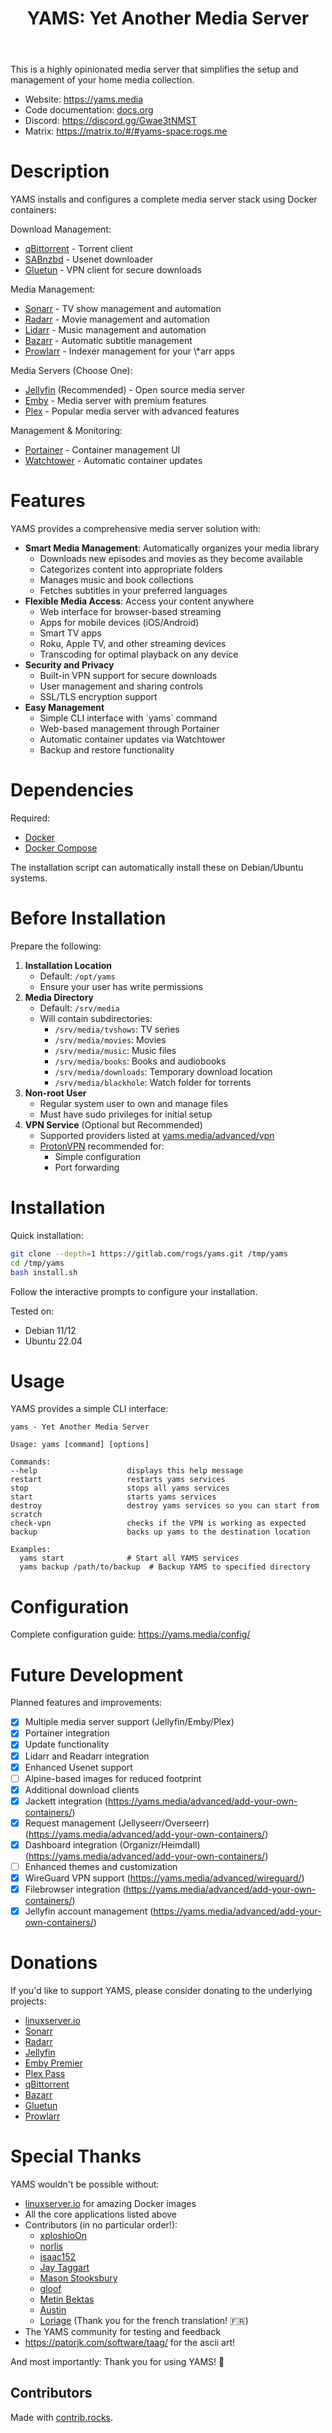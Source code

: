 #+title: YAMS: Yet Another Media Server

@@html:<img src="https://visitor-badge.laobi.icu/badge?page_id=rogs.yams" alt="visitor badge"/>@@
@@html:<img alt="Discord" src="https://img.shields.io/discord/1168025418243256391?logo=discord&label=Discord">@@

This is a highly opinionated media server that simplifies the setup and management of your home media collection.

- Website: [[https://yams.media][https://yams.media]]
- Code documentation: [[https://gitlab.com/rogs/yams/-/blob/master/docs.org][docs.org]]
- Discord: [[https://discord.gg/Gwae3tNMST]]
- Matrix: [[https://matrix.to/#/#yams-space:rogs.me]]

* Description
:PROPERTIES:
:ID:       280135a0-2cff-4e93-8679-7d1a6d56b7b2
:END:

YAMS installs and configures a complete media server stack using Docker containers:

Download Management:
- [[https://www.qbittorrent.org/][qBittorrent]] - Torrent client
- [[https://sabnzbd.org/][SABnzbd]] - Usenet downloader
- [[https://github.com/qdm12/gluetun][Gluetun]] - VPN client for secure downloads

Media Management:
- [[https://sonarr.tv/][Sonarr]] - TV show management and automation
- [[https://radarr.video/][Radarr]] - Movie management and automation
- [[https://lidarr.audio][Lidarr]] - Music management and automation
- [[https://www.bazarr.media/][Bazarr]] - Automatic subtitle management
- [[https://prowlarr.com/][Prowlarr]] - Indexer management for your \*arr apps

Media Servers (Choose One):
- [[https://jellyfin.org/][Jellyfin]] (Recommended) - Open source media server
- [[https://emby.media/][Emby]] - Media server with premium features
- [[https://www.plex.tv/][Plex]] - Popular media server with advanced features

Management & Monitoring:
- [[https://www.portainer.io/][Portainer]] - Container management UI
- [[https://containrrr.dev/watchtower/][Watchtower]] - Automatic container updates

* Features
:PROPERTIES:
:ID:       0e072c32-3158-4961-869c-49920090f3d5
:END:

YAMS provides a comprehensive media server solution with:

- *Smart Media Management*: Automatically organizes your media library
  - Downloads new episodes and movies as they become available
  - Categorizes content into appropriate folders
  - Manages music and book collections
  - Fetches subtitles in your preferred languages

- *Flexible Media Access*: Access your content anywhere
  - Web interface for browser-based streaming
  - Apps for mobile devices (iOS/Android)
  - Smart TV apps
  - Roku, Apple TV, and other streaming devices
  - Transcoding for optimal playback on any device

- *Security and Privacy*
  - Built-in VPN support for secure downloads
  - User management and sharing controls
  - SSL/TLS encryption support

- *Easy Management*
  - Simple CLI interface with `yams` command
  - Web-based management through Portainer
  - Automatic container updates via Watchtower
  - Backup and restore functionality

* Dependencies
:PROPERTIES:
:ID:       01577a0a-852e-481a-b9b3-791b68594f96
:END:

Required:
- [[https://www.docker.com/][Docker]]
- [[https://docs.docker.com/compose/][Docker Compose]]

The installation script can automatically install these on Debian/Ubuntu systems.

* Before Installation
:PROPERTIES:
:ID:       1c609bfc-4e6e-4fd8-8129-1b722fd7cda8
:END:

Prepare the following:

1. *Installation Location*
   - Default: ~/opt/yams~
   - Ensure your user has write permissions

2. *Media Directory*
   - Default: ~/srv/media~
   - Will contain subdirectories:
     + ~/srv/media/tvshows~: TV series
     + ~/srv/media/movies~: Movies
     + ~/srv/media/music~: Music files
     + ~/srv/media/books~: Books and audiobooks
     + ~/srv/media/downloads~: Temporary download location
     + ~/srv/media/blackhole~: Watch folder for torrents

3. *Non-root User*
   - Regular system user to own and manage files
   - Must have sudo privileges for initial setup

4. *VPN Service* (Optional but Recommended)
   - Supported providers listed at [[https://yams.media/advanced/vpn#official-supported-vpns][yams.media/advanced/vpn]]
   - [[https://protonvpn.com/][ProtonVPN]] recommended for:
     + Simple configuration
     + Port forwarding

* Installation
:PROPERTIES:
:ID:       a0417c61-3fd8-40a0-9385-6c5aaed37337
:END:

Quick installation:

#+begin_src bash
git clone --depth=1 https://gitlab.com/rogs/yams.git /tmp/yams
cd /tmp/yams
bash install.sh
#+end_src

Follow the interactive prompts to configure your installation.

Tested on:
- Debian 11/12
- Ubuntu 22.04

* Usage
:PROPERTIES:
:ID:       9e995141-b386-4962-9842-7209bedc5651
:END:

YAMS provides a simple CLI interface:

#+begin_src
yams - Yet Another Media Server

Usage: yams [command] [options]

Commands:
--help                    displays this help message
restart                   restarts yams services
stop                      stops all yams services
start                     starts yams services
destroy                   destroy yams services so you can start from scratch
check-vpn                 checks if the VPN is working as expected
backup                    backs up yams to the destination location

Examples:
  yams start              # Start all YAMS services
  yams backup /path/to/backup  # Backup YAMS to specified directory
#+end_src

* Configuration
:PROPERTIES:
:ID:       242b8dfa-82ab-4d86-b3ea-0a0af6cf3ad5
:END:

Complete configuration guide: [[https://yams.media/config/][https://yams.media/config/]]

* Future Development
:PROPERTIES:
:ID:       eba4712e-fa8a-42c8-bc32-b593141c99a4
:END:

Planned features and improvements:

- [X] Multiple media server support (Jellyfin/Emby/Plex)
- [X] Portainer integration
- [X] Update functionality
- [X] Lidarr and Readarr integration
- [X] Enhanced Usenet support
- [ ] Alpine-based images for reduced footprint
- [X] Additional download clients
- [X] Jackett integration (https://yams.media/advanced/add-your-own-containers/)
- [X] Request management (Jellyseerr/Overseerr) (https://yams.media/advanced/add-your-own-containers/)
- [X] Dashboard integration (Organizr/Heimdall) (https://yams.media/advanced/add-your-own-containers/)
- [ ] Enhanced themes and customization
- [X] WireGuard VPN support (https://yams.media/advanced/wireguard/)
- [X] Filebrowser integration (https://yams.media/advanced/add-your-own-containers/)
- [X] Jellyfin account management (https://yams.media/advanced/add-your-own-containers/)

* Donations
:PROPERTIES:
:ID:       992fb05d-c171-4ba9-9207-3dd1d467656e
:END:

If you'd like to support YAMS, please consider donating to the underlying projects:

- [[https://www.linuxserver.io/donate][linuxserver.io]]
- [[https://sonarr.tv/donate][Sonarr]]
- [[https://radarr.video/donate][Radarr]]
- [[https://opencollective.com/jellyfin][Jellyfin]]
- [[https://emby.media/premiere.html][Emby Premier]]
- [[https://www.plex.tv/plex-pass/][Plex Pass]]
- [[https://www.qbittorrent.org/donate][qBittorrent]]
- [[https://www.paypal.com/donate/?cmd=_s-xclick&hosted_button_id=XHHRWXT9YB7WE&source=url][Bazarr]]
- [[https://www.paypal.me/qmcgaw][Gluetun]]
- [[https://opencollective.com/Prowlarr#sponsor][Prowlarr]]

* Special Thanks
:PROPERTIES:
:ID:       b0a86edc-dc4f-4ac2-908c-fd08f1d2f99c
:END:

YAMS wouldn't be possible without:

- [[https://info.linuxserver.io/][linuxserver.io]] for amazing Docker images
- All the core applications listed above
- Contributors (in no particular order!):
  + [[https://github.com/xploshioOn][xploshioOn]]
  + [[https://github.com/norlis][norlis]]
  + [[https://github.com/isaac152][isaac152]]
  + [[https://gitlab.com/jataggart][Jay Taggart]]
  + [[https://gitlab.com/MasonStooksbury][Mason Stooksbury]]
  + [[https://gitlab.com/gloof11][gloof]]
  + [[https://github.com/methbkts][Metin Bektas]]
  + [[https://gitlab.com/austin.eschweiler][Austin]]
  + [[https://gitlab.com/Loriage][Loriage]] (Thank you for the french translation! 🇫🇷)
- The YAMS community for testing and feedback
- https://patorjk.com/software/taag/ for the ascii art!

And most importantly: Thank you for using YAMS! 🙏

** Contributors
:PROPERTIES:
:ID:       4e3b45a2-565b-4b41-8d90-d58e52be9ac8
:END:

#+HTML: <a href="https://github.com/rogsme/yams/graphs/contributors">
#+HTML:   <img src="https://contrib.rocks/image?repo=rogsme/yams" />
#+HTML: </a>

Made with [[https://contrib.rocks][contrib.rocks]].
